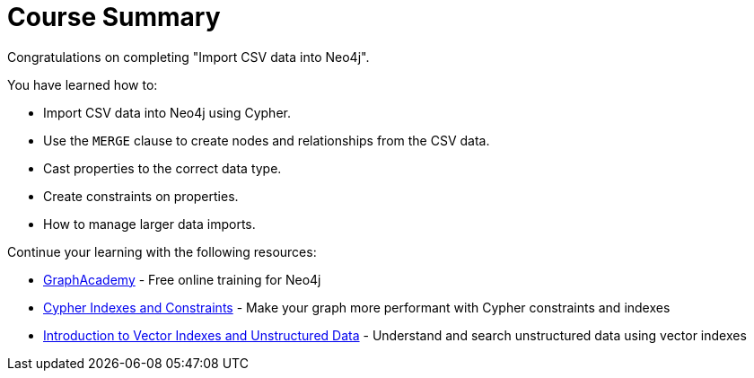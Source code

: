 = Course Summary

Congratulations on completing "Import CSV data into Neo4j". 

You have learned how to:

* Import CSV data into Neo4j using Cypher. 
* Use the `MERGE` clause to create nodes and relationships from the CSV data. 
* Cast properties to the correct data type.
* Create constraints on properties.
* How to manage larger data imports.

Continue your learning with the following resources:

* link:https://graphacademy.neo4j.com[GraphAcademy^] - Free online training for Neo4j
* link:https://graphacademy.neo4j.com/courses/cypher-indexes-constraints/[Cypher Indexes and Constraints^] - Make your graph more performant with Cypher constraints and indexes
* link:https://graphacademy.neo4j.com/courses/llm-vectors-unstructured[Introduction to Vector Indexes and Unstructured Data^] - Understand and search unstructured data using vector indexes

